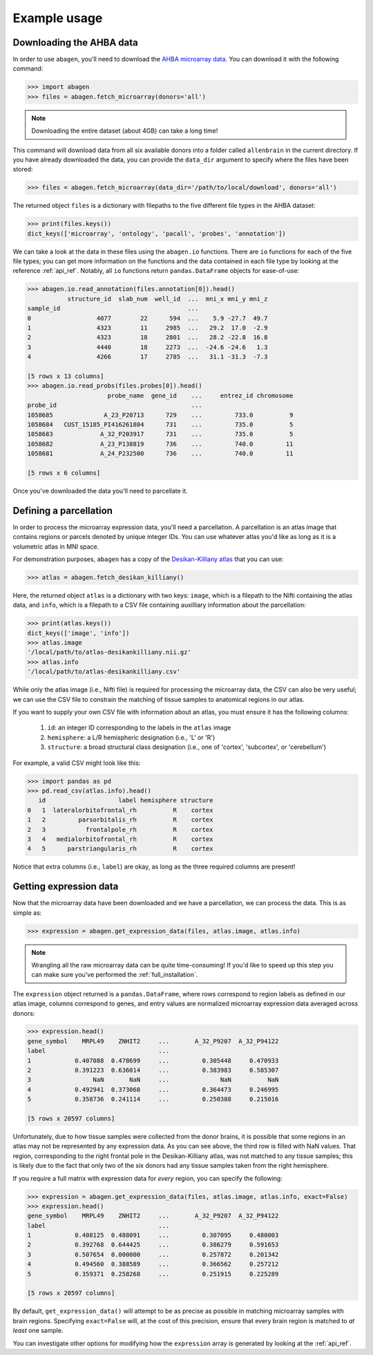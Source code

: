 .. _usage:

Example usage
=============

Downloading the AHBA data
-------------------------

In order to use ``abagen``, you'll need to download the `AHBA microarray data
<http://human.brain-map.org/static/download>`_. You can download it with the
following command:

.. code-block:: python

    >>> import abagen
    >>> files = abagen.fetch_microarray(donors='all')

.. note::

    Downloading the entire dataset (about 4GB) can take a long time!

This command will download data from all six available donors into a folder
called ``allenbrain`` in the current directory. If you have already downloaded
the data, you can provide the ``data_dir`` argument to specify where the files
have been stored:

.. code-block:: python

    >>> files = abagen.fetch_microarray(data_dir='/path/to/local/download', donors='all')

The returned object ``files`` is a dictionary with filepaths to the five
different file types in the AHBA dataset:

.. code-block:: python

    >>> print(files.keys())
    dict_keys(['microarray', 'ontology', 'pacall', 'probes', 'annotation'])

We can take a look at the data in these files using the ``abagen.io``
functions. There are ``io`` functions for each of the five file types; you can
get more information on the functions and the data contained in each file type
by looking at the reference :ref:`api_ref`. Notably, all ``io`` functions
return ``pandas.DataFrame`` objects for ease-of-use:

.. code-block:: python

    >>> abagen.io.read_annotation(files.annotation[0]).head()
               structure_id  slab_num  well_id  ...  mni_x mni_y mni_z
    sample_id                                   ...
    0                  4077        22      594  ...    5.9 -27.7  49.7
    1                  4323        11     2985  ...   29.2  17.0  -2.9
    2                  4323        18     2801  ...   28.2 -22.8  16.8
    3                  4440        18     2273  ...  -24.6 -24.6   1.3
    4                  4266        17     2785  ...   31.1 -31.3  -7.3

    [5 rows x 13 columns]
    >>> abagen.io.read_probs(files.probes[0]).head()
                          probe_name  gene_id    ...     entrez_id chromosome
    probe_id                                     ...
    1058685              A_23_P20713      729    ...         733.0          9
    1058684   CUST_15185_PI416261804      731    ...         735.0          5
    1058683             A_32_P203917      731    ...         735.0          5
    1058682             A_23_P138819      736    ...         740.0         11
    1058681             A_24_P232500      736    ...         740.0         11

    [5 rows x 6 columns]

Once you've downloaded the data you'll need to parcellate it.

Defining a parcellation
-----------------------

In order to process the microarray expression data, you'll need a parcellation.
A parcellation is an atlas image that contains regions or parcels denoted by
unique integer IDs. You can use whatever atlas you'd like as long as it is a
volumetric atlas in MNI space.

For demonstration purposes, ``abagen`` has a copy of the `Desikan-Killiany
atlas <https://surfer.nmr.mgh.harvard.edu/ftp/articles/desikan06-parcellation.
pdf>`_ that you can use:

.. code-block:: python

   >>> atlas = abagen.fetch_desikan_killiany()

Here, the returned object ``atlas`` is a dictionary with two keys: ``image``,
which is a filepath to the Nifti containing the atlas data, and ``info``, which
is a filepath to a CSV file containing auxilliary information about the
parcellation:

.. code-block:: python

    >>> print(atlas.keys())
    dict_keys(['image', 'info'])
    >>> atlas.image
    '/local/path/to/atlas-desikankilliany.nii.gz'
    >>> atlas.info
    '/local/path/to/atlas-desikankilliany.csv'

While only the atlas image (i.e., Nifti file) is required for processing the
microarray data, the CSV can also be very useful; we can use the CSV file to
constrain the matching of tissue samples to anatomical regions in our atlas.

If you want to supply your own CSV file with information about an atlas, you
must ensure it has the following columns:

  1. ``id``: an integer ID corresponding to the labels in the ``atlas`` image
  2. ``hemisphere``: a L/R hemispheric designation (i.e., 'L' or 'R')
  3. ``structure``: a broad structural class designation (i.e., one of
     'cortex', 'subcortex', or 'cerebellum')

For example, a valid CSV might look like this:

.. code-block:: python

    >>> import pandas as pd
    >>> pd.read_csv(atlas.info).head()
       id                    label hemisphere structure
    0   1  lateralorbitofrontal_rh          R    cortex
    1   2         parsorbitalis_rh          R    cortex
    2   3           frontalpole_rh          R    cortex
    3   4   medialorbitofrontal_rh          R    cortex
    4   5      parstriangularis_rh          R    cortex

Notice that extra columns (i.e., ``label``) are okay, as long as the three
required columns are present!

Getting expression data
-----------------------

Now that the microarray data have been downloaded and we have a parcellation,
we can process the data. This is as simple as:

.. code-block:: python

    >>> expression = abagen.get_expression_data(files, atlas.image, atlas.info)

.. note::

    Wrangling all the raw microarray data can be quite time-consuming! If you'd
    like to speed up this step you can make sure you've performed the
    :ref:`full_installation`.

The ``expression`` object returned is a ``pandas.DataFrame``, where rows
correspond to region labels as defined in our atlas image, columns correspond
to genes, and entry values are normalized microarray expression data averaged
across donors:

.. code-block:: python

    >>> expression.head()
    gene_symbol    MRPL49    ZNHIT2     ...       A_32_P9207  A_32_P94122
    label                               ...
    1            0.407088  0.478699     ...         0.305448     0.470933
    2            0.391223  0.636014     ...         0.383983     0.585307
    3                 NaN       NaN     ...              NaN          NaN
    4            0.492941  0.373068     ...         0.364473     0.246995
    5            0.358736  0.241114     ...         0.250388     0.215016

    [5 rows x 20597 columns]

Unfortunately, due to how tissue samples were collected from the donor brains,
it is possible that some regions in an atlas may not be represented by any
expression data. As you can see above, the third row is filled with NaN values.
That region, corresponding to the right frontal pole in the Desikan-Killiany
atlas, was not matched to any tissue samples; this is likely due to the fact
that only two of the six donors had any tissue samples taken from the right
hemisphere.

If you require a full matrix with expression data for *every* region, you can
specify the following:

.. code-block:: python

    >>> expression = abagen.get_expression_data(files, atlas.image, atlas.info, exact=False)
    >>> expression.head()
    gene_symbol    MRPL49    ZNHIT2     ...       A_32_P9207  A_32_P94122
    label                               ...
    1            0.408125  0.488091     ...         0.307095     0.480003
    2            0.392768  0.644425     ...         0.386279     0.591653
    3            0.507654  0.000000     ...         0.257872     0.201342
    4            0.494560  0.388589     ...         0.366562     0.257212
    5            0.359371  0.258268     ...         0.251915     0.225289

    [5 rows x 20597 columns]

By default, ``get_expression_data()`` will attempt to be as precise as possible
in matching microarray samples with brain regions. Specifying ``exact=False``
will, at the cost of this precision, ensure that every brain region is matched
to *at least* one sample.

You can investigate other options for modifying how the ``expression`` array is
generated by looking at the :ref:`api_ref`.
